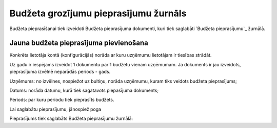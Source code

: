 .. 5039 ==========================================Budžeta grozījumu pieprasījumu žurnāls========================================== 
Budžeta pieprasīšanai tiek izveidoti Budžeta pieprasījuma dokumenti,
kuri tiek saglabāti `Budžeta pieprasījumu`_ žurnālā.


Jauna budžeta pieprasījuma pievienošana
+++++++++++++++++++++++++++++++++++++++

Konkrēta lietotāja kontā (konfigurācijās) norāda ar kuru uzņēmumu
lietotājam ir tiesības strādāt.



Uz gadu ir iespējams izveidot 1 dokumentu par 1 budžetu vienam
uzņēmumam. Ja dokuments ir jau izveidots, pieprasījuma izvēlnē
neparādās periods - gads.







Uzņēmums: no izvēlnes, nospiežot uz bultiņu, norāda uzņēmumu, kuram
tiks veidots budžeta pieprasījums;

Datums: norāda datumu, kurā tiek sagatavots piepasījuma dokuments;

Periods: par kuru periodu tiek pieprasīts budžets.

Lai saglabātu pieprasījumu, jānospiež poga

Pieprasījums tiek saglabāts Budžeta pieprasījumu žurnālā:





 